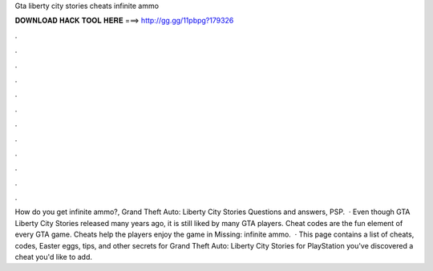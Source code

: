 Gta liberty city stories cheats infinite ammo

𝐃𝐎𝐖𝐍𝐋𝐎𝐀𝐃 𝐇𝐀𝐂𝐊 𝐓𝐎𝐎𝐋 𝐇𝐄𝐑𝐄 ===> http://gg.gg/11pbpg?179326

.

.

.

.

.

.

.

.

.

.

.

.

How do you get infinite ammo?, Grand Theft Auto: Liberty City Stories Questions and answers, PSP.  · Even though GTA Liberty City Stories released many years ago, it is still liked by many GTA players. Cheat codes are the fun element of every GTA game. Cheats help the players enjoy the game in Missing: infinite ammo.  · This page contains a list of cheats, codes, Easter eggs, tips, and other secrets for Grand Theft Auto: Liberty City Stories for PlayStation  you've discovered a cheat you'd like to add.